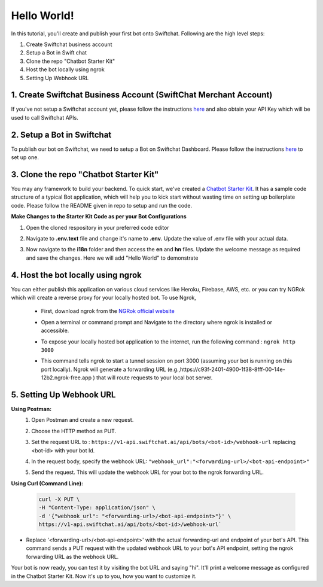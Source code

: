 Hello World!
------------------

In this tutorial, you'll create and publish your first bot onto Swiftchat. Following are the high level steps:

1. Create Swiftchat business account
2. Setup a Bot in Swift chat
3. Clone the repo "Chatbot Starter Kit"
4. Host the bot locally using ngrok
5. Setting Up Webhook URL

1. Create Swiftchat Business Account (SwiftChat Merchant Account)
~~~~~~~~~~~~~~~~~~~~~~~~~~~~~~~~~
If you've not setup a Swiftchat account yet, please follow the instructions `here <start_with_swiftchat.html>`_ and also obtain your API Key which will be used to call Swiftchat APIs.

2. Setup a Bot in Swiftchat
~~~~~~~~~~~~~~~~~~~~~~~~~~~~~~~~~
To publish our bot on Swiftchat, we need to setup a Bot on Swiftchat Dashboard. Please follow the instructions `here <start_with_swiftchat.html>`_  to set up one.

3. Clone the repo "Chatbot Starter Kit"
~~~~~~~~~~~~~~~~~~~~~~~~~~~~~~~~~
You may any framework to build your backend. To quick start, we've created a `Chatbot Starter Kit <https://github.com/MadgicalSwift/chatbot-starter-kit>`_. It has a sample code structure of a typical Bot application, which will help you to kick start without wasting time on setting up boilerplate code. Please follow the README given in repo to setup and run the code.

**Make Changes to the Starter Kit Code as per your Bot Configurations** 

1. Open the cloned respository in your preferred code editor
2. Navigate to **.env.text** file and change it's name to **.env**. Update the value of .env file with your actual data.
   
   .. image:: ../images/deployement_images/env_file.png
      :alt: Deployment Structure
      :width: 2000
      :height: 200
      :align: left
         
3. Now navigate to the **i18n** folder and then access the **en** and **hn** files. Update the welcome message as required and save the changes. Here we will add "Hello World" to demonstrate
   
   .. image:: ../images/create_bot_images/i8-en.png
      :alt: Deployment Structure
      :width: 3000
      :height: 250
      :align: left

4. Host the bot locally using ngrok
~~~~~~~~~~~~~~~~~~~~~~~~~~~~~~~~~
You can either publish this application on various cloud services like Heroku, Firebase, AWS, etc. or you can try NGRok which will create a reverse proxy for your locally hosted bot. 
To use Ngrok,

  - First, download ngrok from the `NGRok official website <https://ngrok.com/download>`_ 
  - Open a terminal or command prompt and Navigate to the directory where ngrok is installed or accessible.
  - To expose your locally hosted bot application to the internet, run the following command :  ``ngrok http 3000``
  - This command tells ngrok to start a tunnel session on port 3000 (assuming your bot is running on this port locally). Ngrok will generate a forwarding URL (e.g.,https://c93f-2401-4900-1f38-8fff-00-14e-12b2.ngrok-free.app ) that will route requests to your local bot server.
    
    .. image:: ../images/create_bot_images/ngrok.png
      :alt: Ngrok url
      :width: 2000
      :height: 300
      :align: left

5. Setting Up Webhook URL
~~~~~~~~~~~~~~~~~~~~~~~~~~~~~~~~~
**Using Postman:**
   1. Open Postman and create a new request.
   2. Choose the HTTP method as PUT.
   3. Set the request URL to : ``https://v1-api.swiftchat.ai/api/bots/<bot-id>/webhook-url`` replacing <bot-id> with your bot Id.
   4. In the request body, specify the webhook URL: ``"webhook_url":"<forwarding-url>/<bot-api-endpoint>"``

      .. image:: ../images/create_bot_images/webhook_new.png
         :alt: Webhook using postman
         :width: 10000
         :height: 450
         :align: left

   5. Send the request. This will update the webhook URL for your bot to the ngrok forwarding URL.
 

**Using Curl (Command Line):**

  .. code-block:: curl

     curl -X PUT \
     -H "Content-Type: application/json" \
     -d '{"webhook_url": "<forwarding-url>/<bot-api-endpoint>"}' \
     https://v1-api.swiftchat.ai/api/bots/<bot-id>/webhook-url`

- Replace '<forwarding-url>/<bot-api-endpoint>' with the actual forwarding-url and endpoint of your bot's API. This command sends a PUT request with the updated webhook URL to your bot's API endpoint, setting the ngrok forwarding URL as the webhook URL.

Your bot is now ready, you can test it by visiting the bot URL and saying "hi". It'll print a welcome message as configured in the Chatbot Starter Kit. Now it's up to you, how you want to customize it.


